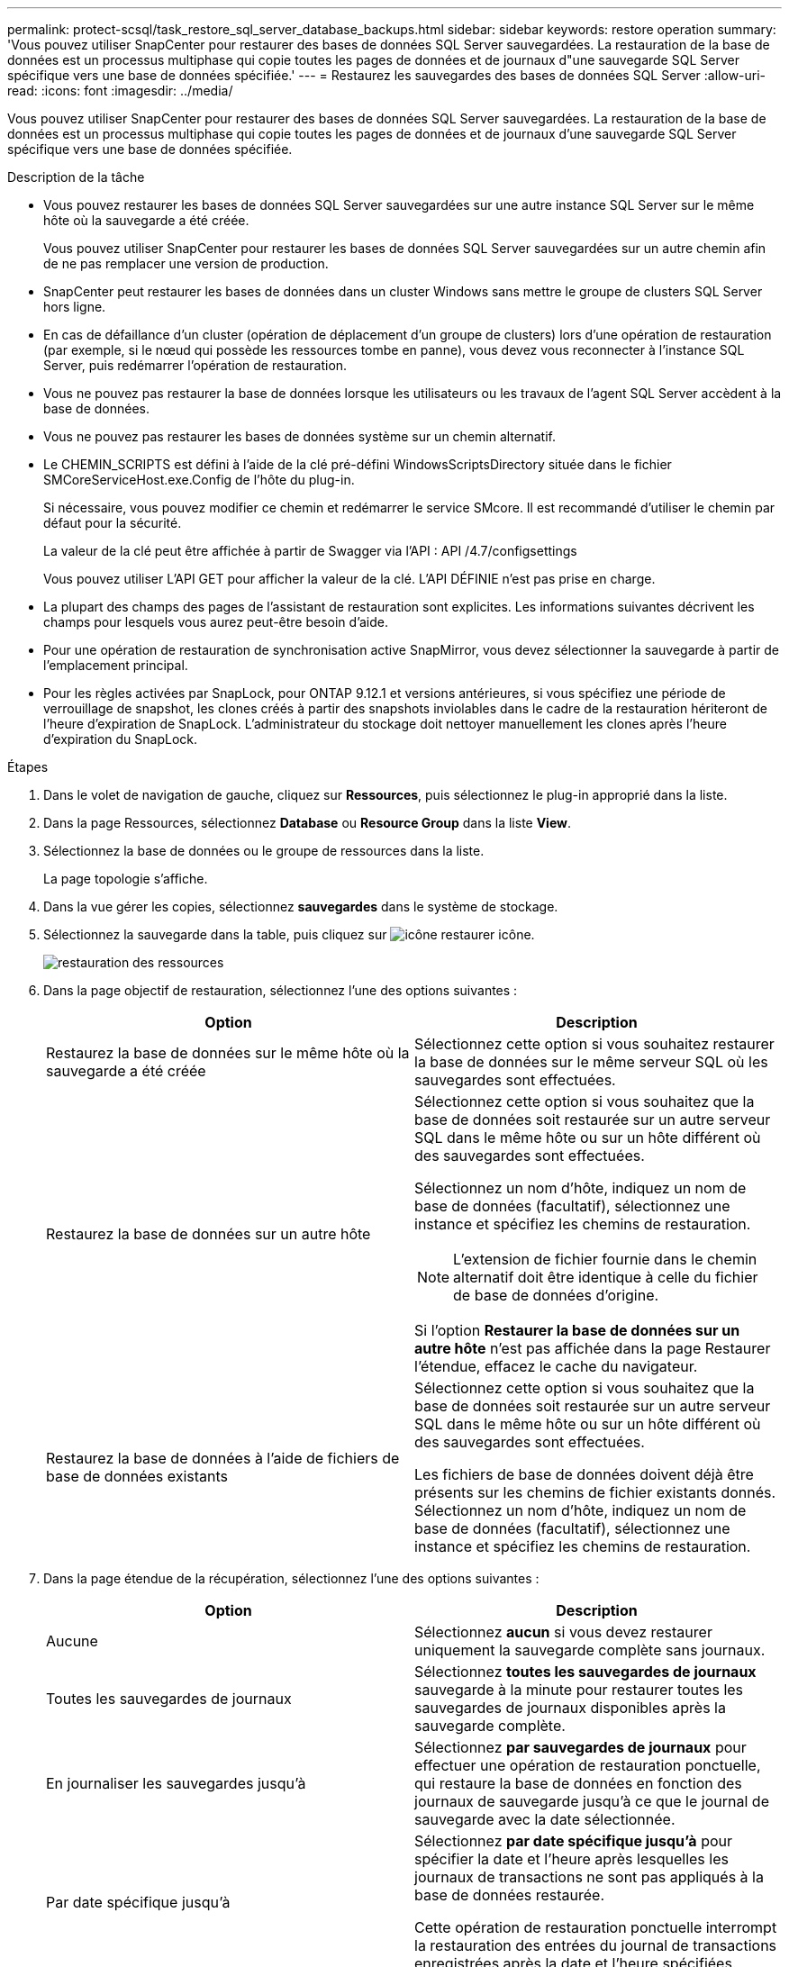---
permalink: protect-scsql/task_restore_sql_server_database_backups.html 
sidebar: sidebar 
keywords: restore operation 
summary: 'Vous pouvez utiliser SnapCenter pour restaurer des bases de données SQL Server sauvegardées. La restauration de la base de données est un processus multiphase qui copie toutes les pages de données et de journaux d"une sauvegarde SQL Server spécifique vers une base de données spécifiée.' 
---
= Restaurez les sauvegardes des bases de données SQL Server
:allow-uri-read: 
:icons: font
:imagesdir: ../media/


[role="lead"]
Vous pouvez utiliser SnapCenter pour restaurer des bases de données SQL Server sauvegardées. La restauration de la base de données est un processus multiphase qui copie toutes les pages de données et de journaux d'une sauvegarde SQL Server spécifique vers une base de données spécifiée.

.Description de la tâche
* Vous pouvez restaurer les bases de données SQL Server sauvegardées sur une autre instance SQL Server sur le même hôte où la sauvegarde a été créée.
+
Vous pouvez utiliser SnapCenter pour restaurer les bases de données SQL Server sauvegardées sur un autre chemin afin de ne pas remplacer une version de production.

* SnapCenter peut restaurer les bases de données dans un cluster Windows sans mettre le groupe de clusters SQL Server hors ligne.
* En cas de défaillance d'un cluster (opération de déplacement d'un groupe de clusters) lors d'une opération de restauration (par exemple, si le nœud qui possède les ressources tombe en panne), vous devez vous reconnecter à l'instance SQL Server, puis redémarrer l'opération de restauration.
* Vous ne pouvez pas restaurer la base de données lorsque les utilisateurs ou les travaux de l'agent SQL Server accèdent à la base de données.
* Vous ne pouvez pas restaurer les bases de données système sur un chemin alternatif.
* Le CHEMIN_SCRIPTS est défini à l'aide de la clé pré-défini WindowsScriptsDirectory située dans le fichier SMCoreServiceHost.exe.Config de l'hôte du plug-in.
+
Si nécessaire, vous pouvez modifier ce chemin et redémarrer le service SMcore. Il est recommandé d'utiliser le chemin par défaut pour la sécurité.

+
La valeur de la clé peut être affichée à partir de Swagger via l'API : API /4.7/configsettings

+
Vous pouvez utiliser L'API GET pour afficher la valeur de la clé. L'API DÉFINIE n'est pas prise en charge.

* La plupart des champs des pages de l'assistant de restauration sont explicites. Les informations suivantes décrivent les champs pour lesquels vous aurez peut-être besoin d'aide.
* Pour une opération de restauration de synchronisation active SnapMirror, vous devez sélectionner la sauvegarde à partir de l'emplacement principal.
* Pour les règles activées par SnapLock, pour ONTAP 9.12.1 et versions antérieures, si vous spécifiez une période de verrouillage de snapshot, les clones créés à partir des snapshots inviolables dans le cadre de la restauration hériteront de l'heure d'expiration de SnapLock. L'administrateur du stockage doit nettoyer manuellement les clones après l'heure d'expiration du SnapLock.


.Étapes
. Dans le volet de navigation de gauche, cliquez sur *Ressources*, puis sélectionnez le plug-in approprié dans la liste.
. Dans la page Ressources, sélectionnez *Database* ou *Resource Group* dans la liste *View*.
. Sélectionnez la base de données ou le groupe de ressources dans la liste.
+
La page topologie s'affiche.

. Dans la vue gérer les copies, sélectionnez *sauvegardes* dans le système de stockage.
. Sélectionnez la sauvegarde dans la table, puis cliquez sur image:../media/restore_icon.gif["icône restaurer"] icône.
+
image::../media/restoring_resource.gif[restauration des ressources]

. Dans la page objectif de restauration, sélectionnez l'une des options suivantes :
+
|===
| Option | Description 


 a| 
Restaurez la base de données sur le même hôte où la sauvegarde a été créée
 a| 
Sélectionnez cette option si vous souhaitez restaurer la base de données sur le même serveur SQL où les sauvegardes sont effectuées.



 a| 
Restaurez la base de données sur un autre hôte
 a| 
Sélectionnez cette option si vous souhaitez que la base de données soit restaurée sur un autre serveur SQL dans le même hôte ou sur un hôte différent où des sauvegardes sont effectuées.

Sélectionnez un nom d'hôte, indiquez un nom de base de données (facultatif), sélectionnez une instance et spécifiez les chemins de restauration.


NOTE: L'extension de fichier fournie dans le chemin alternatif doit être identique à celle du fichier de base de données d'origine.

Si l'option *Restaurer la base de données sur un autre hôte* n'est pas affichée dans la page Restaurer l'étendue, effacez le cache du navigateur.



 a| 
Restaurez la base de données à l'aide de fichiers de base de données existants
 a| 
Sélectionnez cette option si vous souhaitez que la base de données soit restaurée sur un autre serveur SQL dans le même hôte ou sur un hôte différent où des sauvegardes sont effectuées.

Les fichiers de base de données doivent déjà être présents sur les chemins de fichier existants donnés. Sélectionnez un nom d'hôte, indiquez un nom de base de données (facultatif), sélectionnez une instance et spécifiez les chemins de restauration.

|===
. Dans la page étendue de la récupération, sélectionnez l'une des options suivantes :
+
|===
| Option | Description 


 a| 
Aucune
 a| 
Sélectionnez *aucun* si vous devez restaurer uniquement la sauvegarde complète sans journaux.



 a| 
Toutes les sauvegardes de journaux
 a| 
Sélectionnez *toutes les sauvegardes de journaux* sauvegarde à la minute pour restaurer toutes les sauvegardes de journaux disponibles après la sauvegarde complète.



 a| 
En journaliser les sauvegardes jusqu'à
 a| 
Sélectionnez *par sauvegardes de journaux* pour effectuer une opération de restauration ponctuelle, qui restaure la base de données en fonction des journaux de sauvegarde jusqu'à ce que le journal de sauvegarde avec la date sélectionnée.



 a| 
Par date spécifique jusqu'à
 a| 
Sélectionnez *par date spécifique jusqu'à* pour spécifier la date et l'heure après lesquelles les journaux de transactions ne sont pas appliqués à la base de données restaurée.

Cette opération de restauration ponctuelle interrompt la restauration des entrées du journal de transactions enregistrées après la date et l'heure spécifiées.



 a| 
Utiliser le répertoire de journaux personnalisé
 a| 
Si vous avez sélectionné *toutes les sauvegardes de journaux*, *par sauvegarde de journaux* ou *par date spécifique jusqu'à* et que les journaux se trouvent à un emplacement personnalisé, sélectionnez *utiliser le répertoire de journaux personnalisé*, puis spécifiez l'emplacement du journal.

L'option *utiliser le répertoire de journaux personnalisé* n'est disponible que si vous avez sélectionné *Restaurer la base de données sur un autre hôte* ou *Restaurer la base de données à l'aide des fichiers de base de données existants*. Vous pouvez également utiliser le chemin partagé mais vous assurer que le chemin est accessible par l'utilisateur SQL.


NOTE: Le répertoire des journaux personnalisés n'est pas pris en charge pour la base de données des groupes de disponibilité.

|===
. Dans la page pré-opération, effectuez les opérations suivantes :
+
.. Dans la page Options de pré-restauration, sélectionnez l'une des options suivantes :
+
*** Sélectionnez *Ecraser la base de données du même nom pendant la restauration* pour restaurer la base de données du même nom.
*** Sélectionnez *conserver les paramètres de réplication de base de données SQL* pour restaurer la base de données et conserver les paramètres de réplication existants.
*** Sélectionnez *Créer une sauvegarde du journal de transactions avant la restauration* pour créer un journal de transactions avant le début de l'opération de restauration.
*** Sélectionnez *Quitter la restauration si la sauvegarde du journal de transactions avant la restauration échoue* pour abandonner l'opération de restauration si la sauvegarde du journal de transactions échoue.


.. Spécifiez les scripts facultatifs à exécuter avant d'effectuer une tâche de restauration.
+
Vous pouvez par exemple exécuter un script pour mettre à jour les interruptions SNMP, automatiser les alertes, envoyer les journaux, etc.

+

NOTE: Le chemin prescripteurs ou postscripts ne doit pas inclure de disques ou de partages. Le chemin doit être relatif au CHEMIN_SCRIPTS.



. Dans la page Post Ops, effectuez les opérations suivantes :
+
.. Dans la section choisir l'état de la base de données une fois la restauration terminée, sélectionnez l'une des options suivantes :
+
*** Sélectionnez *opérationnel, mais non disponible pour la restauration de journaux de transactions supplémentaires* si vous restaurez maintenant toutes les sauvegardes nécessaires.
+
Il s'agit du comportement par défaut, qui laisse la base de données prête à l'emploi en revenant les transactions non validées. Vous ne pouvez pas restaurer d'autres journaux de transactions tant que vous n'avez pas créé de sauvegarde.

*** Sélectionnez *non opérationnel, mais disponible pour la restauration de journaux transactionnels supplémentaires* pour laisser la base de données non opérationnelle sans reprise des transactions non validées.
+
Des journaux de transactions supplémentaires peuvent être restaurés. Vous ne pouvez pas utiliser la base de données tant qu'elle n'a pas été restaurée.

*** Sélectionnez *mode lecture seule, disponible pour la restauration de journaux transactionnels supplémentaires* pour quitter la base de données en mode lecture seule.
+
Cette option annule les transactions non validées, mais enregistre les actions annulées dans un fichier de secours afin que les effets de récupération puissent être restaurés.

+
Si l'option Annuler le répertoire est activée, davantage de journaux de transactions sont restaurés. Si l'opération de restauration du journal de transactions échoue, les modifications peuvent être annulées. La documentation de SQL Server contient des informations supplémentaires.



.. Spécifiez les scripts facultatifs à exécuter après l'exécution d'une tâche de restauration.
+
Vous pouvez par exemple exécuter un script pour mettre à jour les interruptions SNMP, automatiser les alertes, envoyer les journaux, etc.

+

NOTE: Le chemin prescripteurs ou postscripts ne doit pas inclure de disques ou de partages. Le chemin doit être relatif au CHEMIN_SCRIPTS.



. Dans la page notification, dans la liste déroulante Préférences de *E-mail*, sélectionnez les scénarios dans lesquels vous souhaitez envoyer les e-mails.
+
Vous devez également spécifier les adresses e-mail de l'expéditeur et du destinataire, ainsi que l'objet de l'e-mail.

. Vérifiez le résumé, puis cliquez sur *Terminer*.
. Surveillez le processus de restauration à l'aide de la page *Monitor* > *Jobs*.


.Informations associées
link:task_restore_and_recover_resources_using_powershell_cmdlets_for_sql.html["Restauration et restauration des ressources via les applets de commande PowerShell"]

link:task_restore_a_sql_server_database_from_secondary_storage.html["Restaurer une base de données SQL Server à partir du stockage secondaire"]
